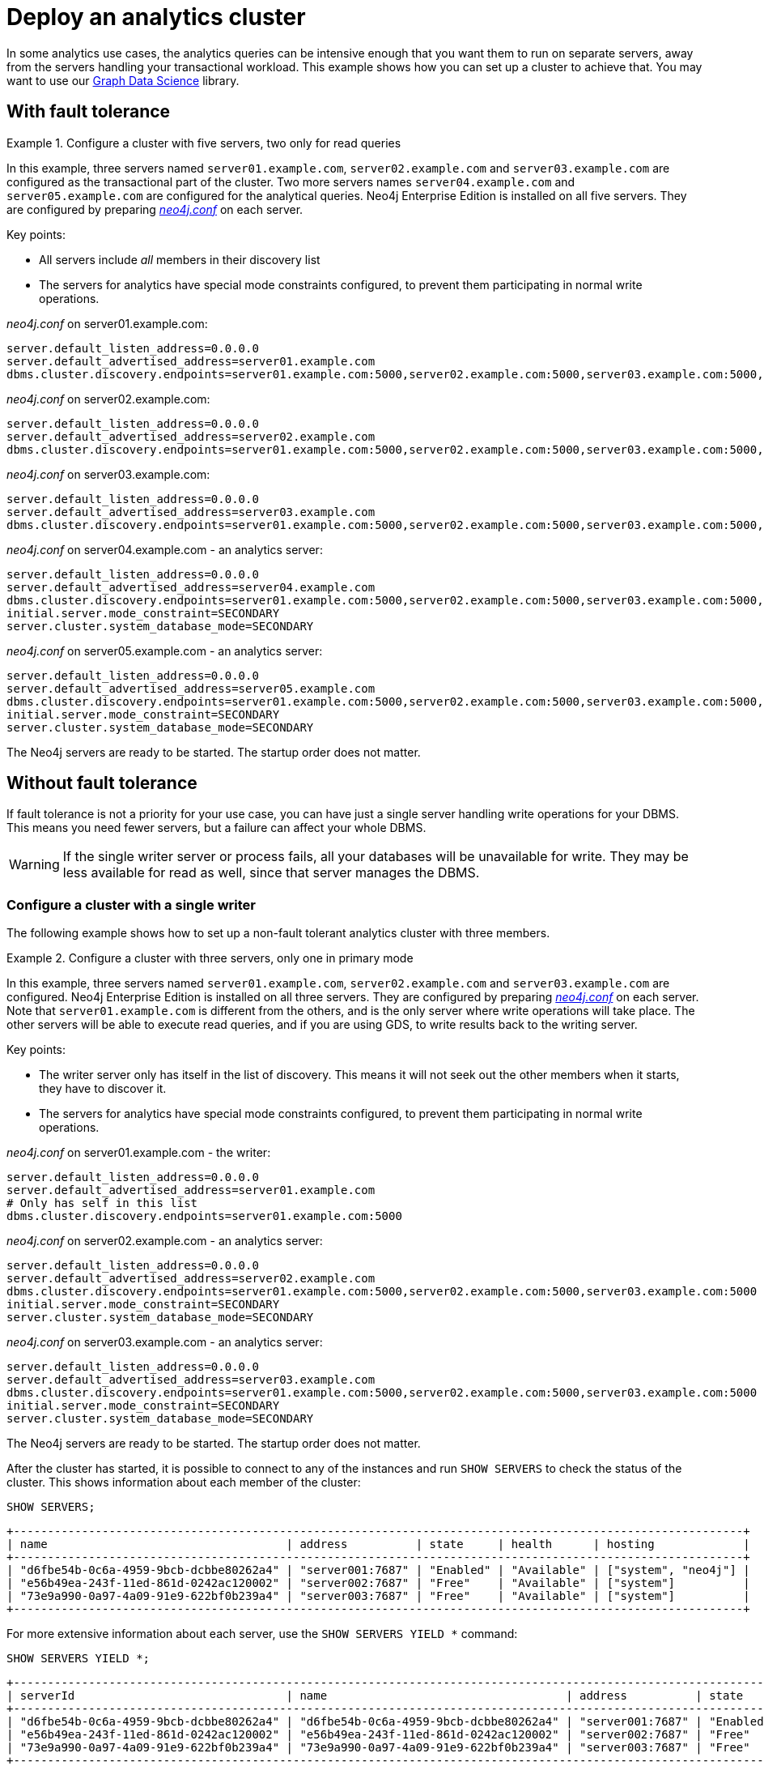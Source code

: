 :description: This section describes how to deploy a special case Neo4j cluster for analytics queries.
[role=enterprise-edition]
[[clustering-analytics]]
= Deploy an analytics cluster

In some analytics use cases, the analytics queries can be intensive enough that you want them to run on separate servers, away from the servers handling your transactional workload.
This example shows how you can set up a cluster to achieve that.
You may want to use our https://neo4j.com/docs/graph-data-science/current/production-deployment/neo4j-cluster/[Graph Data Science] library.


[[cluster-analytics-example]]
== With fault tolerance

.Configure a cluster with five servers, two only for read queries
====

In this example, three servers named `server01.example.com`, `server02.example.com` and `server03.example.com` are configured as the transactional part of the cluster.
Two more servers names `server04.example.com` and `server05.example.com` are configured for the analytical queries.
Neo4j Enterprise Edition is installed on all five servers.
They are configured by preparing xref:configuration/file-locations.adoc[_neo4j.conf_] on each server.

Key points:

* All servers include _all_ members in their discovery list
* The servers for analytics have special mode constraints configured, to prevent them participating in normal write operations.

._neo4j.conf_ on server01.example.com:
[source, properties]
----
server.default_listen_address=0.0.0.0
server.default_advertised_address=server01.example.com
dbms.cluster.discovery.endpoints=server01.example.com:5000,server02.example.com:5000,server03.example.com:5000,server04.example.com:5000,server05.example.com:5000
----

._neo4j.conf_ on server02.example.com:
[source, properties]
----
server.default_listen_address=0.0.0.0
server.default_advertised_address=server02.example.com
dbms.cluster.discovery.endpoints=server01.example.com:5000,server02.example.com:5000,server03.example.com:5000,server04.example.com:5000,server05.example.com:5000
----

._neo4j.conf_ on server03.example.com:
[source, properties]
----
server.default_listen_address=0.0.0.0
server.default_advertised_address=server03.example.com
dbms.cluster.discovery.endpoints=server01.example.com:5000,server02.example.com:5000,server03.example.com:5000,server04.example.com:5000,server05.example.com:5000
----

._neo4j.conf_ on server04.example.com - an analytics server:
[source, properties]
----
server.default_listen_address=0.0.0.0
server.default_advertised_address=server04.example.com
dbms.cluster.discovery.endpoints=server01.example.com:5000,server02.example.com:5000,server03.example.com:5000,server04.example.com:5000,server05.example.com:5000
initial.server.mode_constraint=SECONDARY
server.cluster.system_database_mode=SECONDARY
----

._neo4j.conf_ on server05.example.com - an analytics server:
[source, properties]
----
server.default_listen_address=0.0.0.0
server.default_advertised_address=server05.example.com
dbms.cluster.discovery.endpoints=server01.example.com:5000,server02.example.com:5000,server03.example.com:5000,server04.example.com:5000,server05.example.com:5000
initial.server.mode_constraint=SECONDARY
server.cluster.system_database_mode=SECONDARY
----

The Neo4j servers are ready to be started.
The startup order does not matter.

====


[[cluster-analytics-single-primary]]
== Without fault tolerance
If fault tolerance is not a priority for your use case, you can have just a single server handling write operations for your DBMS.
This means you need fewer servers, but a failure can affect your whole DBMS.

[WARNING]
====
If the single writer server or process fails, all your databases will be unavailable for write.
They may be less available for read as well, since that server manages the DBMS.
====

[[cluster-analytics-example-configure-a-single-primary-cluster]]
=== Configure a cluster with a single writer

The following example shows how to set up a non-fault tolerant analytics cluster with three members.

.Configure a cluster with three servers, only one in primary mode
====

In this example, three servers named `server01.example.com`, `server02.example.com` and `server03.example.com` are configured.
Neo4j Enterprise Edition is installed on all three servers.
They are configured by preparing xref:configuration/file-locations.adoc[_neo4j.conf_] on each server.
Note that `server01.example.com` is different from the others, and is the only server where write operations will take place.
The other servers will be able to execute read queries, and if you are using GDS, to write results back to the writing server.

Key points:

* The writer server only has itself in the list of discovery. This means it will not seek out the other members when it starts, they have to discover it.
* The servers for analytics have special mode constraints configured, to prevent them participating in normal write operations.

._neo4j.conf_ on server01.example.com - the writer:
[source, properties]
----
server.default_listen_address=0.0.0.0
server.default_advertised_address=server01.example.com
# Only has self in this list
dbms.cluster.discovery.endpoints=server01.example.com:5000
----

._neo4j.conf_ on server02.example.com - an analytics server:
[source, properties]
----
server.default_listen_address=0.0.0.0
server.default_advertised_address=server02.example.com
dbms.cluster.discovery.endpoints=server01.example.com:5000,server02.example.com:5000,server03.example.com:5000
initial.server.mode_constraint=SECONDARY
server.cluster.system_database_mode=SECONDARY
----

._neo4j.conf_ on server03.example.com - an analytics server:
[source, properties]
----
server.default_listen_address=0.0.0.0
server.default_advertised_address=server03.example.com
dbms.cluster.discovery.endpoints=server01.example.com:5000,server02.example.com:5000,server03.example.com:5000
initial.server.mode_constraint=SECONDARY
server.cluster.system_database_mode=SECONDARY
----

The Neo4j servers are ready to be started.
The startup order does not matter.

After the cluster has started, it is possible to connect to any of the instances and run `SHOW SERVERS` to check the status of the cluster.
This shows information about each member of the cluster:

[source, cypher, role=noplay]
----
SHOW SERVERS;
----

[queryresult]
----
+-----------------------------------------------------------------------------------------------------------+
| name                                   | address          | state     | health      | hosting             |
+-----------------------------------------------------------------------------------------------------------+
| "d6fbe54b-0c6a-4959-9bcb-dcbbe80262a4" | "server001:7687" | "Enabled" | "Available" | ["system", "neo4j"] |
| "e56b49ea-243f-11ed-861d-0242ac120002" | "server002:7687" | "Free"    | "Available" | ["system"]          |
| "73e9a990-0a97-4a09-91e9-622bf0b239a4" | "server003:7687" | "Free"    | "Available" | ["system"]          |
+-----------------------------------------------------------------------------------------------------------+
----

For more extensive information about each server, use the `SHOW SERVERS YIELD *` command:

[source, cypher, role=noplay]
----
SHOW SERVERS YIELD *;
----

[queryresult]
----
+-----------------------------------------------------------------------------------------------------------------------------------------------------------------------------------------------------------------------------------------------------+
| serverId                               | name                                   | address          | state     | health      | hosting             | requestedHosting    | tags | allowedDatabases | deniedDatabases | modeConstraint | version     |
+-----------------------------------------------------------------------------------------------------------------------------------------------------------------------------------------------------------------------------------------------------+
| "d6fbe54b-0c6a-4959-9bcb-dcbbe80262a4" | "d6fbe54b-0c6a-4959-9bcb-dcbbe80262a4" | "server001:7687" | "Enabled" | "Available" | ["system", "neo4j"] | ["system", "neo4j"] | []   | []               | []              | "NONE"         | "5.8.0"     |
| "e56b49ea-243f-11ed-861d-0242ac120002" | "e56b49ea-243f-11ed-861d-0242ac120002" | "server002:7687" | "Free"    | "Available" | ["system"]          | ["system"]          | []   | []               | []              | "SECONDARY"    | "5.8.0"     |
| "73e9a990-0a97-4a09-91e9-622bf0b239a4" | "73e9a990-0a97-4a09-91e9-622bf0b239a4" | "server003:7687" | "Free"    | "Available" | ["system"]          | ["system"]          | []   | []               | []              | "SECONDARY"    | "5.8.0"     |
+-----------------------------------------------------------------------------------------------------------------------------------------------------------------------------------------------------------------------------------------------------+
----
====

[TIP]
.Startup time
====
The instance may appear unavailable while it is joining the cluster.
If you want to follow along with the startup, you can see the messages in xref:configuration/file-locations.adoc[_neo4j.log_].
====


[[cluster-example-create-databases-on-cluster]]
== Create new databases in a cluster

As mentioned in the xref:clustering/introduction.adoc[Introduction], a server in a cluster can either host a database in primary or secondary mode.
For transactional workloads, a database with predominantly primaries is preferred for fault tolerance and automatic failover.
The database can have more secondaries if the workload is more analytical.
Such configuration is optimized for scalability but it is not fault-tolerant and does not provide automatic failover.

.Create a new database with one primary and two secondaries
====
In the `system` database on the writer from the previous example, execute the following Cypher command to create a new database:

[source, cypher, role=noplay]
----
CREATE DATABASE bar
TOPOLOGY 1 PRIMARY 2 SECONDARIES
----
====

== Running analytical queries

If you are just running large normal Cypher queries, you could use server tags to identify the large servers, and a routing policy to direct your read queries towards those servers. See more details xref:clustering/clustering-advanced/multi-data-center-routing.adoc[here].

If you are using GDS, follow https://neo4j.com/docs/graph-data-science/current/production-deployment/neo4j-cluster/[their guidance].
